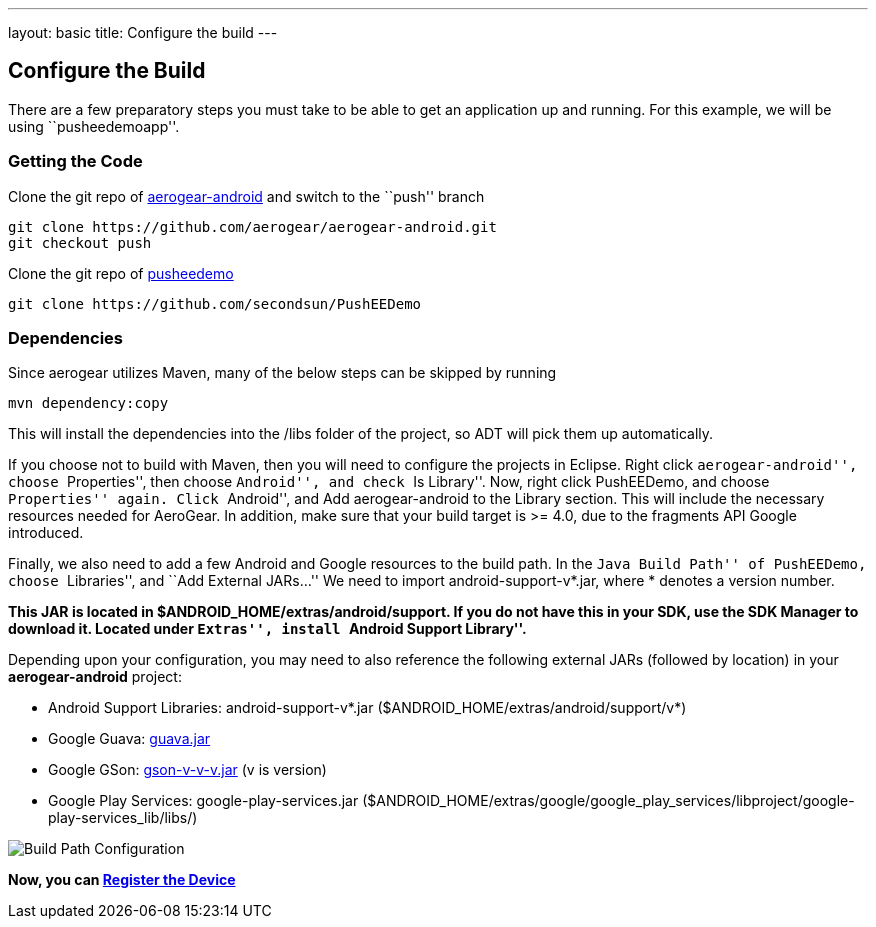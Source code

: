 ---
layout: basic
title: Configure the build
---

Configure the Build
-------------------

There are a few preparatory steps you must take to be able to get an application up and running. For this example, we will be using ``pusheedemoapp''.

Getting the Code
~~~~~~~~~~~~~~~~
Clone the git repo of https://github.com/aerogear/aerogear-android[aerogear-android] and switch to the ``push'' branch
[source,c]
----
git clone https://github.com/aerogear/aerogear-android.git
git checkout push
----

Clone the git repo of https://github.com/secondsun/PushEEDemo.git[pusheedemo]
[source,c]
----
git clone https://github.com/secondsun/PushEEDemo
----

Dependencies
~~~~~~~~~~~~

Since aerogear utilizes Maven, many of the below steps can be skipped by running
[source,c]
----
mvn dependency:copy
----
This will install the dependencies into the /libs folder of the project, so ADT will pick them up automatically.

If you choose not to build with Maven, then you will need to configure the projects in Eclipse. Right click ``aerogear-android'', choose ``Properties'', then choose ``Android'', and check ``Is Library''.
Now, right click PushEEDemo, and choose ``Properties'' again. Click ``Android'', and Add aerogear-android to the Library section. This will include the necessary resources needed for AeroGear. In addition, make sure that 
your build target is >= 4.0, due to the fragments API Google introduced.

Finally, we also need to add a few Android and Google resources to the build path. In the ``Java Build Path'' of PushEEDemo, 
choose ``Libraries'', and ``Add External JARs...'' We need to import android-support-v*.jar, where * denotes a version number.

*This JAR is located in $ANDROID_HOME/extras/android/support. If you do not have this in your SDK, use the SDK Manager to 
download it. Located under ``Extras'', install ``Android Support Library''.*

Depending upon your configuration, you may need to also reference the following external JARs (followed by location) in your *aerogear-android* project:

- Android Support Libraries: android-support-v*.jar ($ANDROID_HOME/extras/android/support/v*)
- Google Guava: https://code.google.com/p/guava-libraries/[guava.jar]
- Google GSon: https://code.google.com/p/google-gson/[gson-v-v-v.jar] (v is version)
- Google Play Services: google-play-services.jar ($ANDROID_HOME/extras/google/google_play_services/libproject/google-play-services_lib/libs/)

image::./img/build-path.png[Build Path Configuration]


*Now, you can link:../register-device[Register the Device]*

